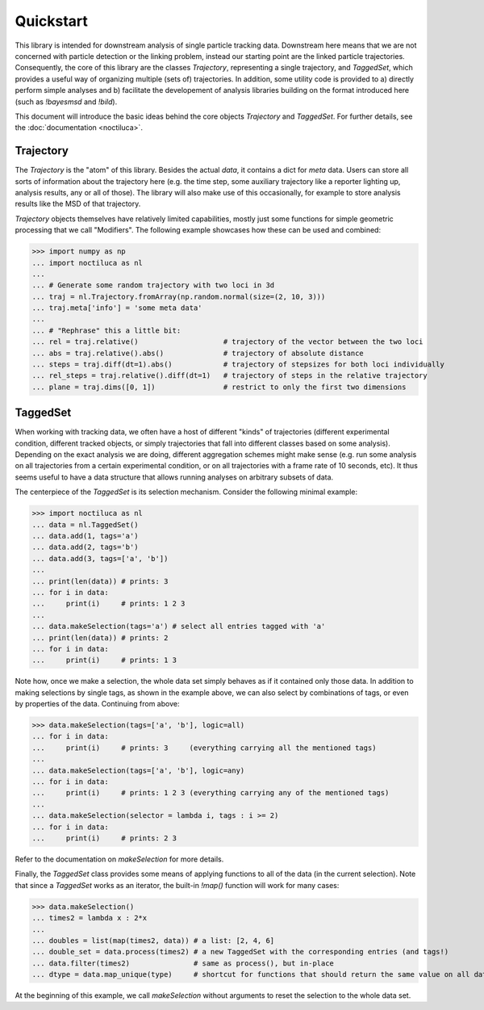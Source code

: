 Quickstart
==========

This library is intended for downstream analysis of single particle tracking
data. Downstream here means that we are not concerned with particle detection
or the linking problem, instead our starting point are the linked particle
trajectories. Consequently, the core of this library are the classes
`Trajectory`, representing a single trajectory, and `TaggedSet`, which provides
a useful way of organizing multiple (sets of) trajectories. In addition, some
utility code is provided to a) directly perform simple analyses and b)
facilitate the developement of analysis libraries building on the format
introduced here (such as `!bayesmsd` and `!bild`).

This document will introduce the basic ideas behind the core objects
`Trajectory` and `TaggedSet`.  For further details, see the :doc:`documentation
<noctiluca>`.

Trajectory
----------

The `Trajectory` is the "atom" of this library. Besides the actual `data`, it
contains a dict for `meta` data. Users can store all sorts of information about
the trajectory here (e.g. the time step, some auxiliary trajectory like a
reporter lighting up, analysis results, any or all of those). The library will
also make use of this occasionally, for example to store analysis results like
the MSD of that trajectory.

`Trajectory` objects themselves have relatively limited capabilities, mostly
just some functions for simple geometric processing that we call "Modifiers".
The following example showcases how these can be used and combined:

>>> import numpy as np
... import noctiluca as nl
... 
... # Generate some random trajectory with two loci in 3d
... traj = nl.Trajectory.fromArray(np.random.normal(size=(2, 10, 3)))
... traj.meta['info'] = 'some meta data'
... 
... # "Rephrase" this a little bit:
... rel = traj.relative()                    # trajectory of the vector between the two loci
... abs = traj.relative().abs()              # trajectory of absolute distance
... steps = traj.diff(dt=1).abs()            # trajectory of stepsizes for both loci individually
... rel_steps = traj.relative().diff(dt=1)   # trajectory of steps in the relative trajectory
... plane = traj.dims([0, 1])                # restrict to only the first two dimensions

TaggedSet
---------

When working with tracking data, we often have a host of different "kinds" of
trajectories (different experimental condition, different tracked objects, or
simply trajectories that fall into different classes based on some analysis).
Depending on the exact analysis we are doing, different aggregation schemes
might make sense (e.g. run some analysis on all trajectories from a certain
experimental condition, or on all trajectories with a frame rate of 10 seconds,
etc). It thus seems useful to have a data structure that allows running
analyses on arbitrary subsets of data.

The centerpiece of the `TaggedSet` is its selection mechanism. Consider the
following minimal example:

>>> import noctiluca as nl
... data = nl.TaggedSet()
... data.add(1, tags='a')
... data.add(2, tags='b')
... data.add(3, tags=['a', 'b'])
... 
... print(len(data)) # prints: 3
... for i in data:
...     print(i)     # prints: 1 2 3
... 
... data.makeSelection(tags='a') # select all entries tagged with 'a'
... print(len(data)) # prints: 2
... for i in data:
...     print(i)     # prints: 1 3

Note how, once we make a selection, the whole data set simply behaves as if it
contained only those data. In addition to making selections by single tags, as
shown in the example above, we can also select by combinations of tags, or even
by properties of the data. Continuing from above:

>>> data.makeSelection(tags=['a', 'b'], logic=all)
... for i in data:
...     print(i)     # prints: 3     (everything carrying all the mentioned tags)
... 
... data.makeSelection(tags=['a', 'b'], logic=any)
... for i in data:
...     print(i)     # prints: 1 2 3 (everything carrying any of the mentioned tags)
... 
... data.makeSelection(selector = lambda i, tags : i >= 2)
... for i in data:
...     print(i)     # prints: 2 3

Refer to the documentation on `makeSelection` for more details.

Finally, the `TaggedSet` class provides some means of applying functions to all
of the data (in the current selection). Note that since a `TaggedSet` works as
an iterator, the built-in `!map()` function will work for many cases:

>>> data.makeSelection()
... times2 = lambda x : 2*x
... 
... doubles = list(map(times2, data)) # a list: [2, 4, 6]
... double_set = data.process(times2) # a new TaggedSet with the corresponding entries (and tags!)
... data.filter(times2)               # same as process(), but in-place
... dtype = data.map_unique(type)     # shortcut for functions that should return the same value on all data.

At the beginning of this example, we call `makeSelection` without arguments to
reset the selection to the whole data set.
